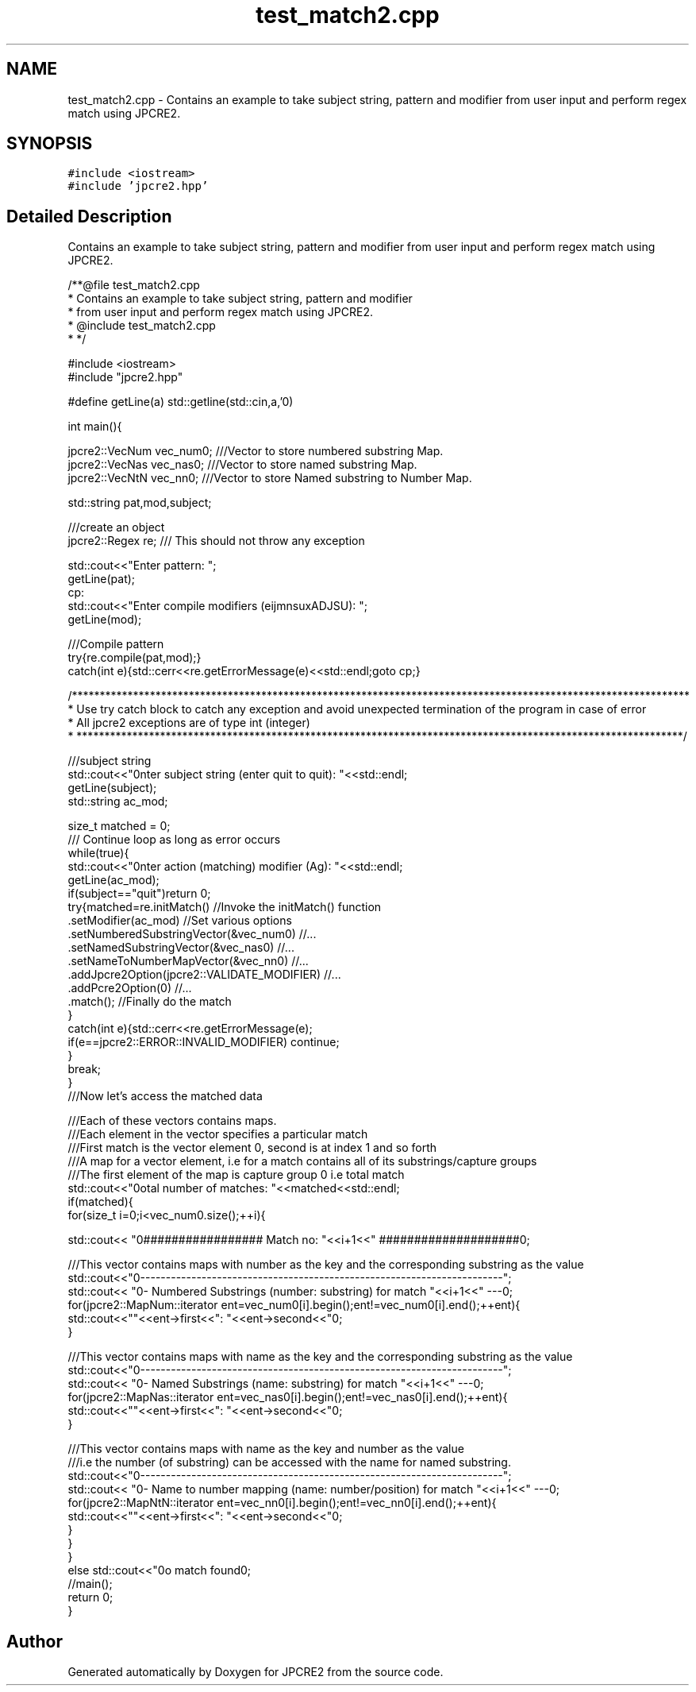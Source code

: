 .TH "test_match2.cpp" 3 "Tue Sep 6 2016" "Version 10.25.01" "JPCRE2" \" -*- nroff -*-
.ad l
.nh
.SH NAME
test_match2.cpp \- Contains an example to take subject string, pattern and modifier from user input and perform regex match using JPCRE2\&.  

.SH SYNOPSIS
.br
.PP
\fC#include <iostream>\fP
.br
\fC#include 'jpcre2\&.hpp'\fP
.br

.SH "Detailed Description"
.PP 
Contains an example to take subject string, pattern and modifier from user input and perform regex match using JPCRE2\&. 


.PP
.nf
/**@file test_match2\&.cpp
 * Contains an example to take subject string, pattern and modifier
 * from user input and perform regex match using JPCRE2\&.
 * @include test_match2\&.cpp
 * */

#include <iostream>
#include "jpcre2\&.hpp"


#define getLine(a) std::getline(std::cin,a,'\n')


int main(){

    jpcre2::VecNum vec_num0;   ///Vector to store numbered substring Map\&.
    jpcre2::VecNas vec_nas0;   ///Vector to store named substring Map\&.
    jpcre2::VecNtN vec_nn0;    ///Vector to store Named substring to Number Map\&.
    
   
    std::string pat,mod,subject;
    
    ///create an object
    jpcre2::Regex re;     /// This should not throw any exception

    std::cout<<"Enter pattern: ";
    getLine(pat);
    cp:
    std::cout<<"Enter compile modifiers (eijmnsuxADJSU): ";
    getLine(mod);
    
    ///Compile pattern
    try{re\&.compile(pat,mod);}
    catch(int e){std::cerr<<re\&.getErrorMessage(e)<<std::endl;goto cp;}
           
    /***************************************************************************************************************
     * Use try catch block to catch any exception and avoid unexpected termination of the program in case of error
     * All jpcre2 exceptions are of type int (integer)
     * *************************************************************************************************************/
    

    ///subject string
    std::cout<<"\nEnter subject string (enter quit to quit): "<<std::endl;
    getLine(subject);
    std::string ac_mod;

    size_t matched = 0;
    /// Continue loop as long as error occurs
    while(true){
        std::cout<<"\nEnter action (matching) modifier (Ag): "<<std::endl;
        getLine(ac_mod);
        if(subject=="quit")return 0;
        try{matched=re\&.initMatch()                                //Invoke the initMatch() function
                      \&.setModifier(ac_mod)                        //Set various options
                      \&.setNumberedSubstringVector(&vec_num0)      //\&.\&.\&.
                      \&.setNamedSubstringVector(&vec_nas0)         //\&.\&.\&.
                      \&.setNameToNumberMapVector(&vec_nn0)         //\&.\&.\&.
                      \&.addJpcre2Option(jpcre2::VALIDATE_MODIFIER) //\&.\&.\&.
                      \&.addPcre2Option(0)                          //\&.\&.\&.
                      \&.match();                                   //Finally do the match
        }
        catch(int e){std::cerr<<re\&.getErrorMessage(e);
            if(e==jpcre2::ERROR::INVALID_MODIFIER) continue;
        }
        break;
    }
    ///Now let's access the matched data

    ///Each of these vectors contains maps\&.
    ///Each element in the vector specifies a particular match
    ///First match is the vector element 0, second is at index 1 and so forth
    ///A map for a vector element, i\&.e for a match contains all of its substrings/capture groups
    ///The first element of the map is capture group 0 i\&.e total match
    std::cout<<"\nTotal number of matches: "<<matched<<std::endl;
    if(matched){
        for(size_t i=0;i<vec_num0\&.size();++i){
            
            
            std::cout<< "\n################## Match no: "<<i+1<<" ####################\n";
            
            
            
            ///This vector contains maps with number as the key and the corresponding substring as the value
            std::cout<<"\n-------------------------------------------------------------------------";
            std::cout<< "\n--- Numbered Substrings (number: substring) for match "<<i+1<<" ---\n";
            for(jpcre2::MapNum::iterator ent=vec_num0[i]\&.begin();ent!=vec_num0[i]\&.end();++ent){
                std::cout<<"\n\t"<<ent->first<<": "<<ent->second<<"\n";
            }
            
            
            
            ///This vector contains maps with name as the key and the corresponding substring as the value
            std::cout<<"\n-------------------------------------------------------------------------";
            std::cout<< "\n--- Named Substrings (name: substring) for match "<<i+1<<" ---\n";
            for(jpcre2::MapNas::iterator ent=vec_nas0[i]\&.begin();ent!=vec_nas0[i]\&.end();++ent){
                std::cout<<"\n\t"<<ent->first<<": "<<ent->second<<"\n";
            }
            
            
            
            ///This vector contains maps with name as the key and number as the value
            ///i\&.e the number (of substring) can be accessed with the name for named substring\&.
            std::cout<<"\n-------------------------------------------------------------------------";
            std::cout<< "\n--- Name to number mapping (name: number/position) for match "<<i+1<<" ---\n";
            for(jpcre2::MapNtN::iterator ent=vec_nn0[i]\&.begin();ent!=vec_nn0[i]\&.end();++ent){
                std::cout<<"\n\t"<<ent->first<<": "<<ent->second<<"\n";
            }
        }
    }
    else std::cout<<"\nNo match found\n";
    //main();
    return 0;
}

.fi
.PP
 
.SH "Author"
.PP 
Generated automatically by Doxygen for JPCRE2 from the source code\&.
